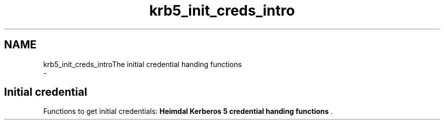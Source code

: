 .\"	$NetBSD: krb5_init_creds_intro.3,v 1.2 2019/12/15 22:50:45 christos Exp $
.\"
.TH "krb5_init_creds_intro" 3 "Fri Jun 7 2019" "Version 7.7.0" "HeimdalKerberos5library" \" -*- nroff -*-
.ad l
.nh
.SH NAME
krb5_init_creds_introThe initial credential handing functions 
 \- 
.SH "Initial credential"
.PP
Functions to get initial credentials: \fBHeimdal Kerberos 5 credential handing functions\fP \&. 
